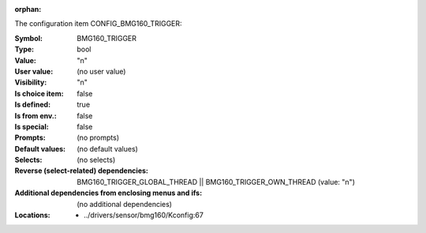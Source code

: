 :orphan:

.. title:: BMG160_TRIGGER

.. option:: CONFIG_BMG160_TRIGGER:
.. _CONFIG_BMG160_TRIGGER:

The configuration item CONFIG_BMG160_TRIGGER:

:Symbol:           BMG160_TRIGGER
:Type:             bool
:Value:            "n"
:User value:       (no user value)
:Visibility:       "n"
:Is choice item:   false
:Is defined:       true
:Is from env.:     false
:Is special:       false
:Prompts:
 (no prompts)
:Default values:
 (no default values)
:Selects:
 (no selects)
:Reverse (select-related) dependencies:
 BMG160_TRIGGER_GLOBAL_THREAD || BMG160_TRIGGER_OWN_THREAD (value: "n")
:Additional dependencies from enclosing menus and ifs:
 (no additional dependencies)
:Locations:
 * ../drivers/sensor/bmg160/Kconfig:67